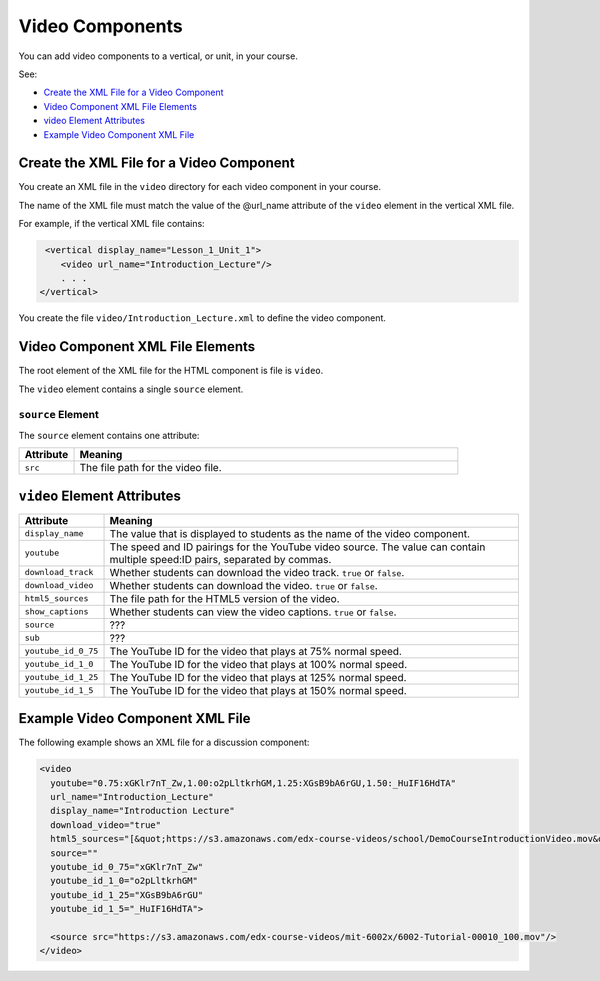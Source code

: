 .. _Video Components:

#################################
Video Components
#################################

You can add video components to a vertical, or unit, in your course.

See:

* `Create the XML File for a Video Component`_
* `Video Component XML File Elements`_
* `video Element Attributes`_
* `Example Video Component XML File`_

**********************************************
Create the XML File for a Video Component
**********************************************

You create an XML file in the ``video`` directory for each video component in
your course.

The name of the XML file must match the value of the @url_name attribute of the
``video`` element in the vertical XML file.

For example, if the vertical XML file contains:

.. code-block:: xml
  
   <vertical display_name="Lesson_1_Unit_1">
      <video url_name="Introduction_Lecture"/>
      . . .
  </vertical>

You create the file ``video/Introduction_Lecture.xml`` to define the video
component.

*************************************
Video Component XML File Elements
************************************* 

The root element of the XML file for the HTML component is file is ``video``. 

The ``video`` element contains a single ``source`` element.

==============================
``source`` Element
==============================

The ``source`` element contains one attribute:

.. list-table::
   :widths: 10 70
   :header-rows: 1

   * - Attribute
     - Meaning
   * - ``src``
     - The file path for the video file.


*************************************
``video`` Element Attributes
*************************************

.. list-table::
   :widths: 10 70
   :header-rows: 1

   * - Attribute
     - Meaning
   * - ``display_name``
     - The value that is displayed to students as the name of the video
       component.
   * - ``youtube``
     - The speed and ID pairings for the YouTube video source. The value can
       contain multiple speed:ID pairs, separated by commas.
   * - ``download_track``
     - Whether students can download the video track. ``true`` or ``false``.
   * - ``download_video``
     - Whether students can download the video. ``true`` or ``false``.
   * - ``html5_sources``
     - The file path for the HTML5 version of the video.
   * - ``show_captions``
     - Whether students can view the video captions. ``true`` or ``false``.
   * - ``source``
     - ???
   * - ``sub``
     - ???
   * - ``youtube_id_0_75``
     - The YouTube ID for the video that plays at 75% normal speed.
   * - ``youtube_id_1_0``
     - The YouTube ID for the video that plays at 100% normal speed.
   * - ``youtube_id_1_25``
     - The YouTube ID for the video that plays at 125% normal speed.
   * - ``youtube_id_1_5``
     - The YouTube ID for the video that plays at 150% normal speed.
       

*************************************
Example Video Component XML File
*************************************

The following example shows an XML file for a discussion component:

.. code-block:: xml
  
  <video 
    youtube="0.75:xGKlr7nT_Zw,1.00:o2pLltkrhGM,1.25:XGsB9bA6rGU,1.50:_HuIF16HdTA" 
    url_name="Introduction_Lecture" 
    display_name="Introduction Lecture" 
    download_video="true" 
    html5_sources="[&quot;https://s3.amazonaws.com/edx-course-videos/school/DemoCourseIntroductionVideo.mov&quot;]" 
    source="" 
    youtube_id_0_75="xGKlr7nT_Zw" 
    youtube_id_1_0="o2pLltkrhGM" 
    youtube_id_1_25="XGsB9bA6rGU" 
    youtube_id_1_5="_HuIF16HdTA">
  
    <source src="https://s3.amazonaws.com/edx-course-videos/mit-6002x/6002-Tutorial-00010_100.mov"/>
  </video>
